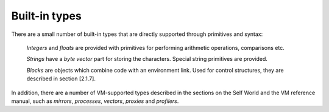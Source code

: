 Built-in types
==============

There are a small number of built-in types that are directly supported through primitives and syntax:

	*Integers* and *floats* are provided with primitives for performing arithmetic operations, comparisons etc.

	*Strings* have a *byte vector* part for storing the characters. Special string primitives are provided.

	*Blocks* are objects which combine code with an environment link. Used for control structures, they are described in section [2.1.7].

In addition, there are a number of VM-supported types described in the sections on the Self World
and the VM reference manual, such as *mirrors*, *processes*, *vectors*, *proxies* and *profilers*.
